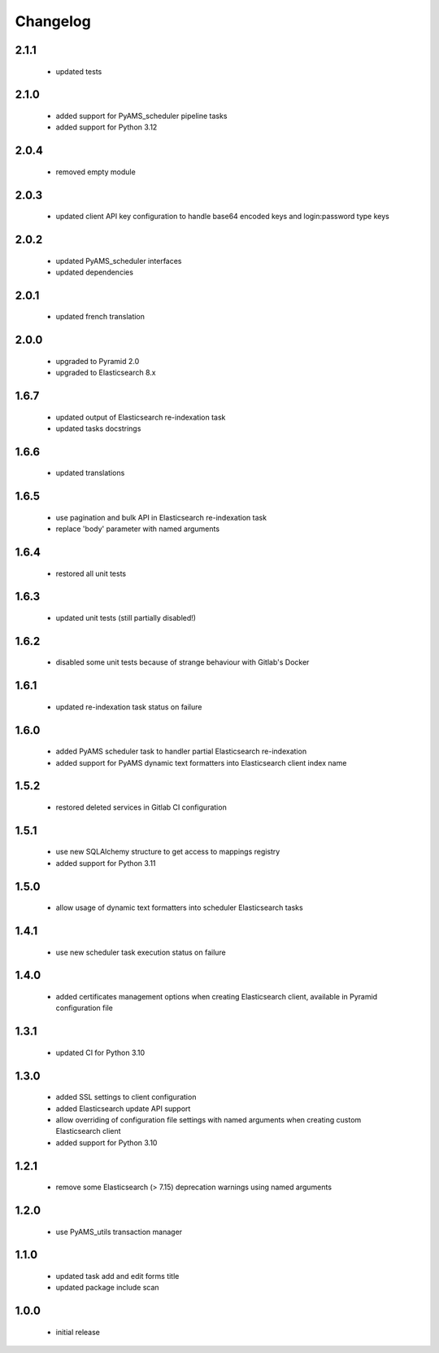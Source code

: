 Changelog
=========

2.1.1
-----
 - updated tests

2.1.0
-----
 - added support for PyAMS_scheduler pipeline tasks
 - added support for Python 3.12

2.0.4
-----
 - removed empty module

2.0.3
-----
 - updated client API key configuration to handle base64 encoded keys and
   login:password type keys

2.0.2
-----
 - updated PyAMS_scheduler interfaces
 - updated dependencies

2.0.1
-----
 - updated french translation

2.0.0
-----
 - upgraded to Pyramid 2.0
 - upgraded to Elasticsearch 8.x

1.6.7
-----
 - updated output of Elasticsearch re-indexation task
 - updated tasks docstrings

1.6.6
-----
 - updated translations

1.6.5
-----
 - use pagination and bulk API in Elasticsearch re-indexation task
 - replace 'body' parameter with named arguments

1.6.4
-----
 - restored all unit tests

1.6.3
-----
 - updated unit tests (still partially disabled!)

1.6.2
-----
 - disabled some unit tests because of strange behaviour with Gitlab's Docker

1.6.1
-----
 - updated re-indexation task status on failure

1.6.0
-----
 - added PyAMS scheduler task to handler partial Elasticsearch re-indexation
 - added support for PyAMS dynamic text formatters into Elasticsearch client index name

1.5.2
-----
 - restored deleted services in Gitlab CI configuration

1.5.1
-----
 - use new SQLAlchemy structure to get access to mappings registry
 - added support for Python 3.11

1.5.0
-----
 - allow usage of dynamic text formatters into scheduler Elasticsearch tasks

1.4.1
-----
 - use new scheduler task execution status on failure

1.4.0
-----
 - added certificates management options when creating Elasticsearch client, available in
   Pyramid configuration file

1.3.1
-----
 - updated CI for Python 3.10

1.3.0
-----
 - added SSL settings to client configuration
 - added Elasticsearch update API support
 - allow overriding of configuration file settings with named arguments when creating
   custom Elasticsearch client
 - added support for Python 3.10

1.2.1
-----
 - remove some Elasticsearch (> 7.15) deprecation warnings using named arguments

1.2.0
-----
 - use PyAMS_utils transaction manager

1.1.0
-----
 - updated task add and edit forms title
 - updated package include scan

1.0.0
-----
 - initial release
